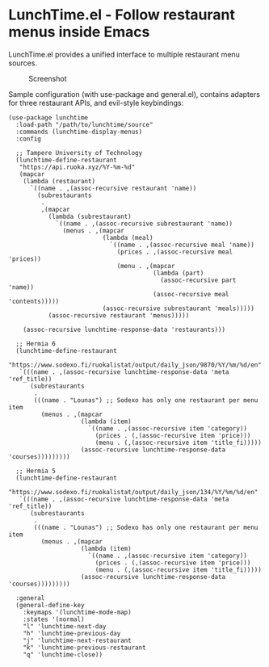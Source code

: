 * LunchTime.el - Follow restaurant menus inside Emacs

LunchTime.el provides a unified interface to multiple restaurant menu sources.

#+CAPTION: Screenshot
[[./screenshot.png]]

Sample configuration (with use-package and general.el), contains adapters for three restaurant APIs, and evil-style keybindings:
#+BEGIN_SRC elisp
(use-package lunchtime
  :load-path "/path/to/lunchtime/source"
  :commands (lunchtime-display-menus)
  :config

  ;; Tampere University of Technology
  (lunchtime-define-restaurant
   "https://api.ruoka.xyz/%Y-%m-%d"
   (mapcar
    (lambda (restaurant)
      `((name . ,(assoc-recursive restaurant 'name))
        (subrestaurants
         .
         ,(mapcar
           (lambda (subrestaurant)
             `((name . ,(assoc-recursive subrestaurant 'name))
               (menus . ,(mapcar
                          (lambda (meal)
                            `((name . ,(assoc-recursive meal 'name))
                              (prices . ,(assoc-recursive meal 'prices))
                              (menu . ,(mapcar
                                        (lambda (part)
                                          (assoc-recursive part 'name))
                                        (assoc-recursive meal 'contents)))))
                          (assoc-recursive subrestaurant 'meals)))))
           (assoc-recursive restaurant 'menus)))))

    (assoc-recursive lunchtime-response-data 'restaurants)))

  ;; Hermia 6
  (lunchtime-define-restaurant
   "https://www.sodexo.fi/ruokalistat/output/daily_json/9870/%Y/%m/%d/en"
   `(((name . ,(assoc-recursive lunchtime-response-data 'meta 'ref_title))
      (subrestaurants
       .
       (((name . "Lounas") ;; Sodexo has only one restaurant per menu item
         (menus . ,(mapcar
                    (lambda (item)
                      `((name . ,(assoc-recursive item 'category))
                        (prices . (,(assoc-recursive item 'price)))
                        (menu . (,(assoc-recursive item 'title_fi)))))
                    (assoc-recursive lunchtime-response-data 'courses)))))))))

  ;; Hermia 5
  (lunchtime-define-restaurant
   "https://www.sodexo.fi/ruokalistat/output/daily_json/134/%Y/%m/%d/en"
   `(((name . ,(assoc-recursive lunchtime-response-data 'meta 'ref_title))
      (subrestaurants
       .
       (((name . "Lounas") ;; Sodexo has only one restaurant per menu item
         (menus . ,(mapcar
                    (lambda (item)
                      `((name . ,(assoc-recursive item 'category))
                        (prices . (,(assoc-recursive item 'price)))
                        (menu . (,(assoc-recursive item 'title_fi)))))
                    (assoc-recursive lunchtime-response-data 'courses)))))))))
  
  :general
  (general-define-key
    :keymaps '(lunchtime-mode-map)
    :states '(normal)
    "l" 'lunchtime-next-day
    "h" 'lunchtime-previous-day
    "j" 'lunchtime-next-restaurant
    "k" 'lunchtime-previous-restaurant
    "q" 'lunchtime-close))
#+END_SRC
